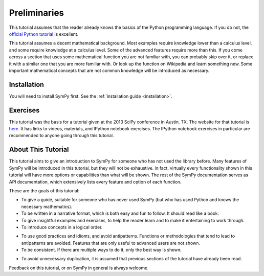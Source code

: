 ===============
 Preliminaries
===============

This tutorial assumes that the reader already knows the basics of the Python programming
language.  If you do not, the `official Python
tutorial <http://docs.python.org/3/tutorial/index.html>`_ is excellent.

This tutorial assumes a decent mathematical background.  Most examples require
knowledge lower than a calculus level, and some require knowledge at a
calculus level.  Some of the advanced features require more than this. If you
come across a section that uses some mathematical function you are not
familiar with, you can probably skip over it, or replace it with a similar one
that you are more familiar with.  Or look up the function on Wikipedia and
learn something new.  Some important mathematical concepts that are not common
knowledge will be introduced as necessary.

Installation
============

You will need to install SymPy first.  See the :ref:`installation guide
<installation>`.

Exercises
=========

This tutorial was the basis for a tutorial given at the 2013 SciPy conference
in Austin, TX.  The website for that tutorial is `here
<http://certik.github.io/scipy-2013-tutorial/html/index.html>`_. It has links
to videos, materials, and IPython notebook exercises.  The IPython notebook
exercises in particular are recommended to anyone going through this tutorial.

About This Tutorial
===================

This tutorial aims to give an introduction to SymPy for someone who has not
used the library before.  Many features of SymPy will be introduced in this
tutorial, but they will not be exhaustive. In fact, virtually every
functionality shown in this tutorial will have more options or capabilities
than what will be shown.  The rest of the SymPy documentation serves as API
documentation, which extensively lists every feature and option of each
function.

These are the goals of this tutorial:

.. NB: This is mainly here for you, the person who is editing and adding to
   this tutorial. Try to keep these principles in mind.

- To give a guide, suitable for someone who has never used SymPy (but who has
  used Python and knows the necessary mathematics).

- To be written in a narrative format, which is both easy and fun to follow.
  It should read like a book.

- To give insightful examples and exercises, to help the reader learn and to
  make it entertaining to work through.

- To introduce concepts in a logical order.

.. In other words, don't try to get ahead of yourself.

- To use good practices and idioms, and avoid antipatterns.  Functions or
  methodologies that tend to lead to antipatterns are avoided. Features that
  are only useful to advanced users are not shown.

- To be consistent.  If there are multiple ways to do it, only the best way is
  shown.

.. For example, there are at least five different ways to create Symbols.
   ``symbols`` is the only one that is general and doesn't lead to
   antipatterns, so it is the only one used.

- To avoid unnecessary duplication, it is assumed that previous sections of
  the tutorial have already been read.

Feedback on this tutorial, or on SymPy in general is always welcome.

